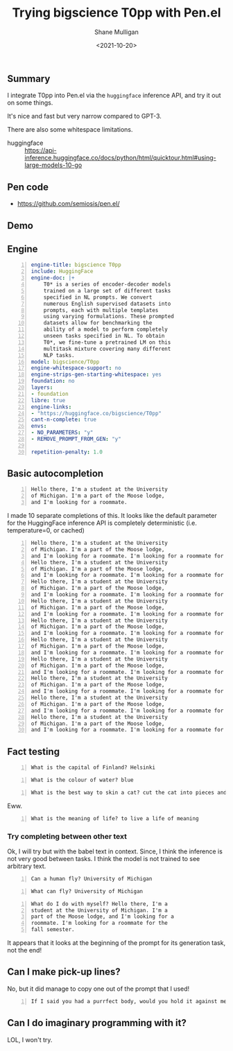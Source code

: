 #+LATEX_HEADER: \usepackage[margin=0.5in]{geometry}
#+OPTIONS: toc:nil

#+HUGO_BASE_DIR: /home/shane/var/smulliga/source/git/semiosis/semiosis-hugo
#+HUGO_SECTION: ./posts

#+TITLE: Trying bigscience T0pp with Pen.el
#+DATE: <2021-10-20>
#+AUTHOR: Shane Mulligan
#+KEYWORDS: bigscience t0pp pen nlp

** Summary
I integrate T0pp into Pen.el via the
=huggingface= inference API, and try it out on some things.

It's nice and fast but very narrow compared to GPT-3.

There are also some whitespace limitations.

+ huggingface :: https://api-inference.huggingface.co/docs/python/html/quicktour.html#using-large-models-10-go

** Pen code
+ https://github.com/semiosis/pen.el/

** Demo
#+BEGIN_EXPORT html
<!-- Play on asciinema.com -->
<!-- <a title="asciinema recording" href="https://asciinema.org/a/P2pIxqEclot2qHw9GHLh93vqk" target="_blank"><img alt="asciinema recording" src="https://asciinema.org/a/P2pIxqEclot2qHw9GHLh93vqk.svg" /></a> -->
<!-- Play on the blog -->
<script src="https://asciinema.org/a/P2pIxqEclot2qHw9GHLh93vqk.js" id="asciicast-P2pIxqEclot2qHw9GHLh93vqk" async></script>
#+END_EXPORT

** Engine
#+BEGIN_SRC yaml -n :async :results verbatim code
  engine-title: bigscience T0pp
  include: HuggingFace
  engine-doc: |+
      T0* is a series of encoder-decoder models
      trained on a large set of different tasks
      specified in NL prompts. We convert
      numerous English supervised datasets into
      prompts, each with multiple templates
      using varying formulations. These prompted
      datasets allow for benchmarking the
      ability of a model to perform completely
      unseen tasks specified in NL. To obtain
      T0*, we fine-tune a pretrained LM on this
      multitask mixture covering many different
      NLP tasks.
  model: bigscience/T0pp
  engine-whitespace-support: no
  engine-strips-gen-starting-whitespace: yes
  foundation: no
  layers:
  - foundation
  libre: true
  engine-links:
  - "https://huggingface.co/bigscience/T0pp"
  cant-n-complete: true
  envs:
  - NO_PARAMETERS: "y"
  - REMOVE_PROMPT_FROM_GEN: "y"
  
  repetition-penalty: 1.0
#+END_SRC

** Basic autocompletion
#+BEGIN_SRC text -n :async :results verbatim code
  Hello there, I'm a student at the University
  of Michigan. I'm a part of the Moose lodge,
  and I'm looking for a roommate. 
#+END_SRC

I made 10 separate completions of this. It
looks like the default parameter for the
HuggingFace inference API is completely
deterministic (i.e. temperature=0, or cached)

#+BEGIN_SRC text -n :async :results verbatim code
  Hello there, I'm a student at the University
  of Michigan. I'm a part of the Moose lodge,
  and I'm looking for a roommate. I'm looking for a roommate for the fall semester.
  Hello there, I'm a student at the University
  of Michigan. I'm a part of the Moose lodge,
  and I'm looking for a roommate. I'm looking for a roommate for the fall semester.
  Hello there, I'm a student at the University
  of Michigan. I'm a part of the Moose lodge,
  and I'm looking for a roommate. I'm looking for a roommate for the fall semester.
  Hello there, I'm a student at the University
  of Michigan. I'm a part of the Moose lodge,
  and I'm looking for a roommate. I'm looking for a roommate for the fall semester.
  Hello there, I'm a student at the University
  of Michigan. I'm a part of the Moose lodge,
  and I'm looking for a roommate. I'm looking for a roommate for the fall semester.
  Hello there, I'm a student at the University
  of Michigan. I'm a part of the Moose lodge,
  and I'm looking for a roommate. I'm looking for a roommate for the fall semester.
  Hello there, I'm a student at the University
  of Michigan. I'm a part of the Moose lodge,
  and I'm looking for a roommate. I'm looking for a roommate for the fall semester.
  Hello there, I'm a student at the University
  of Michigan. I'm a part of the Moose lodge,
  and I'm looking for a roommate. I'm looking for a roommate for the fall semester.
  Hello there, I'm a student at the University
  of Michigan. I'm a part of the Moose lodge,
  and I'm looking for a roommate. I'm looking for a roommate for the fall semester.
  Hello there, I'm a student at the University
  of Michigan. I'm a part of the Moose lodge,
  and I'm looking for a roommate. I'm looking for a roommate for the fall semester.
#+END_SRC

** Fact testing
#+BEGIN_SRC text -n :async :results verbatim code
  What is the capital of Finland? Helsinki
#+END_SRC

#+BEGIN_SRC text -n :async :results verbatim code
  What is the colour of water? blue
#+END_SRC

#+BEGIN_SRC text -n :async :results verbatim code
  What is the best way to skin a cat? cut the cat into pieces and then skin them.
#+END_SRC

Eww.

#+BEGIN_SRC text -n :async :results verbatim code
  What is the meaning of life? to live a life of meaning
#+END_SRC

*** Try completing between other text
Ok, I will try but with the babel text in
context. Since, I think the inference is not
very good between tasks. I think the model is
not trained to see arbitrary text.

#+BEGIN_SRC text -n :async :results verbatim code
Can a human fly? University of Michigan
#+END_SRC

#+BEGIN_SRC text -n :async :results verbatim code
What can fly? University of Michigan
#+END_SRC

#+BEGIN_SRC text -n :async :results verbatim code
What do I do with myself? Hello there, I'm a
student at the University of Michigan. I'm a
part of the Moose lodge, and I'm looking for a
roommate. I'm looking for a roommate for the
fall semester.
#+END_SRC

It appears that it looks at the beginning of
the prompt for its generation task, not the
end!

** Can I make pick-up lines?

No, but it did manage to copy one out of the prompt that I used!

#+BEGIN_SRC text -n :async :results verbatim code
  If I said you had a purrfect body, would you hold it against me?
#+END_SRC

** Can I do imaginary programming with it?
LOL, I won't try.